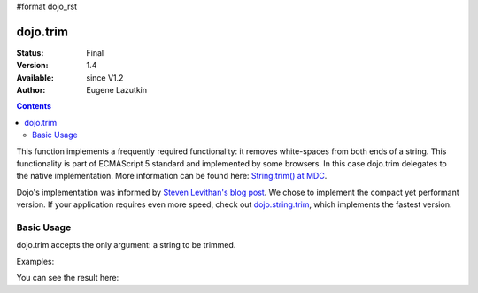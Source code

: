 #format dojo_rst

dojo.trim
=========

:Status: Final
:Version: 1.4
:Available: since V1.2
:Author: Eugene Lazutkin

.. contents::
    :depth: 2

This function implements a frequently required functionality: it removes white-spaces from both ends of a string. This functionality is part of ECMAScript 5 standard and implemented by some browsers. In this case dojo.trim delegates to the native implementation. More information can be found here: `String.trim() at MDC <https://developer.mozilla.org/en/Core_JavaScript_1.5_Reference/Global_Objects/String/Trim>`_.

Dojo's implementation was informed by `Steven Levithan's blog post <http://blog.stevenlevithan.com/archives/faster-trim-javascript>`_. We chose to implement the compact yet performant version. If your application requires even more speed, check out `dojo.string.trim <dojo/string/trim>`_, which implements the fastest version.

===========
Basic Usage
===========

dojo.trim accepts the only argument: a string to be trimmed.

Examples:

.. code-block :: javascript
  :linenos:
  
  function show(str){
    return "|" + dojo.trim(str) + "|";
  }
  
  var output1 = show("   one");
  var output2 = show("two ");
  var output3 = show("   three ");
  var output4 = show("\tfour\r\n");
  var output5 = show("\f\n\r\t\vfive\f\n\r\t\v");

You can see the result here:

.. code-example::
  :toolbar: none
  :width:  600
  :height: 400
  :version: local
  :djConfig: parseOnLoad: false

  Examples of dojo.trim().

  .. javascript::
    :label: Object example

    <script>
      function show(str){
        return "|" + dojo.trim(str) + "|";
      }
      dojo.addOnLoad(function(){
        dojo.byId("output1").innerHTML = show("   one");
        dojo.byId("output2").innerHTML = show("two ");
        dojo.byId("output3").innerHTML = show("   three ");
        dojo.byId("output4").innerHTML = show("\tfour\r\n");
        dojo.byId("output5").innerHTML = show("\f\n\r\t\vfive\f\n\r\t\v");
      });
    </script>

  Minimalistic HTML for our example.

  .. html::
    :label: Minimal HTML.

    <p id="output1"></p>
    <p id="output2"></p>
    <p id="output3"></p>
    <p id="output4"></p>
    <p id="output5"></p>
